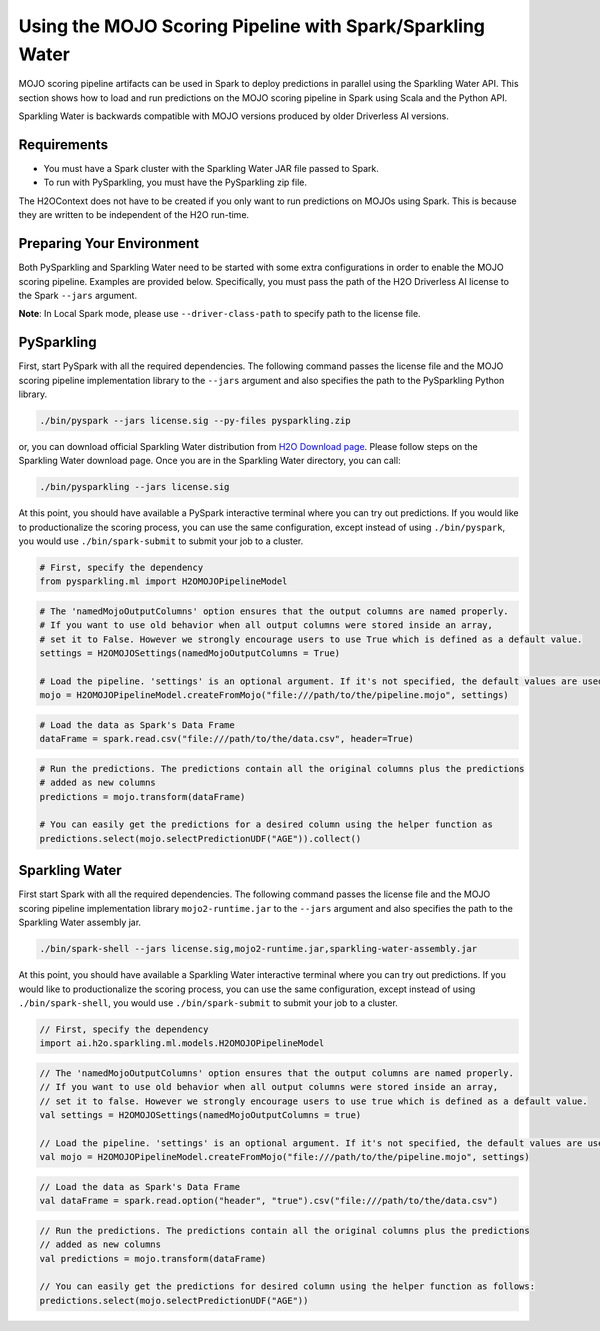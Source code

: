 Using the MOJO Scoring Pipeline with Spark/Sparkling Water
~~~~~~~~~~~~~~~~~~~~~~~~~~~~~~~~~~~~~~~~~~~~~~~~~~~~~~~~~~

MOJO scoring pipeline artifacts can be used in Spark to deploy predictions in parallel using the Sparkling Water API. This section shows how to load and run predictions on the MOJO scoring pipeline in Spark using Scala and the Python API.

Sparkling Water is backwards compatible with MOJO versions produced by older Driverless AI versions.

Requirements
''''''''''''

- You must have a Spark cluster with the Sparkling Water JAR file passed to Spark.
- To run with PySparkling, you must have the PySparkling zip file.

The H2OContext does not have to be created if you only want to run predictions on MOJOs using Spark. This is because they are written to be independent of the H2O run-time.

Preparing Your Environment
''''''''''''''''''''''''''

Both PySparkling and Sparkling Water need to be started with some extra configurations in order to enable the MOJO scoring pipeline. Examples are provided below. Specifically, you must pass the path of the H2O Driverless AI license to the Spark ``--jars`` argument.

**Note**: In Local Spark mode, please use ``--driver-class-path`` to specify path to the license file.

PySparkling
'''''''''''

First, start PySpark with all the required dependencies. The following command passes the license file and the MOJO scoring pipeline implementation library to the
``--jars`` argument and also specifies the path to the PySparkling Python library.

.. code:: bash

    ./bin/pyspark --jars license.sig --py-files pysparkling.zip

or, you can download official Sparkling Water distribution from `H2O Download page <https://www.h2o.ai/download/>`__. Please follow steps on the
Sparkling Water download page. Once you are in the Sparkling Water directory, you can call:

.. code:: bash

    ./bin/pysparkling --jars license.sig


At this point, you should have available a PySpark interactive terminal where you can try out predictions. If you would like to productionalize the scoring process, you can use the same configuration, except instead of using ``./bin/pyspark``, you would use ``./bin/spark-submit`` to submit your job to a cluster.

.. code:: python

	# First, specify the dependency
	from pysparkling.ml import H2OMOJOPipelineModel

.. code:: python

	# The 'namedMojoOutputColumns' option ensures that the output columns are named properly.
	# If you want to use old behavior when all output columns were stored inside an array,
	# set it to False. However we strongly encourage users to use True which is defined as a default value.
	settings = H2OMOJOSettings(namedMojoOutputColumns = True)

	# Load the pipeline. 'settings' is an optional argument. If it's not specified, the default values are used.
	mojo = H2OMOJOPipelineModel.createFromMojo("file:///path/to/the/pipeline.mojo", settings)

.. code:: python

	# Load the data as Spark's Data Frame
	dataFrame = spark.read.csv("file:///path/to/the/data.csv", header=True)

.. code:: python

	# Run the predictions. The predictions contain all the original columns plus the predictions
	# added as new columns
	predictions = mojo.transform(dataFrame)

	# You can easily get the predictions for a desired column using the helper function as
	predictions.select(mojo.selectPredictionUDF("AGE")).collect()

Sparkling Water
'''''''''''''''

First start Spark with all the required dependencies. The following command passes the license file and the MOJO scoring pipeline implementation library
``mojo2-runtime.jar`` to the ``--jars`` argument and also specifies the path to the Sparkling Water assembly jar.

.. code:: bash

    ./bin/spark-shell --jars license.sig,mojo2-runtime.jar,sparkling-water-assembly.jar

At this point, you should have available a Sparkling Water interactive terminal where you can try out predictions. If you would like to productionalize the scoring process, you can use the same configuration, except instead of using ``./bin/spark-shell``, you would use ``./bin/spark-submit`` to submit your job to a cluster.

.. code:: scala

	// First, specify the dependency
	import ai.h2o.sparkling.ml.models.H2OMOJOPipelineModel

.. code:: scala

	// The 'namedMojoOutputColumns' option ensures that the output columns are named properly.
	// If you want to use old behavior when all output columns were stored inside an array,
	// set it to false. However we strongly encourage users to use true which is defined as a default value.
	val settings = H2OMOJOSettings(namedMojoOutputColumns = true)

	// Load the pipeline. 'settings' is an optional argument. If it's not specified, the default values are used.
	val mojo = H2OMOJOPipelineModel.createFromMojo("file:///path/to/the/pipeline.mojo", settings)

.. code:: scala

	// Load the data as Spark's Data Frame
	val dataFrame = spark.read.option("header", "true").csv("file:///path/to/the/data.csv")

.. code:: scala

	// Run the predictions. The predictions contain all the original columns plus the predictions
	// added as new columns
	val predictions = mojo.transform(dataFrame)

	// You can easily get the predictions for desired column using the helper function as follows:
	predictions.select(mojo.selectPredictionUDF("AGE"))
